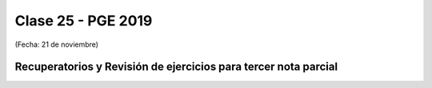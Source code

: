 .. -*- coding: utf-8 -*-

.. _rcs_subversion:

Clase 25 - PGE 2019
===================
(Fecha: 21 de noviembre)

Recuperatorios y Revisión de ejercicios para tercer nota parcial
^^^^^^^^^^^^^^^^^^^^^^^^^^^^^^^^^^^^^^^^^^^^^^^^^^^^^^^^^^^^^^^^



